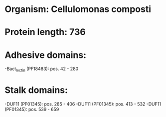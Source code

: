 * Organism: Cellulomonas composti
* Protein length: 736
* Adhesive domains:
-Bact_lectin (PF18483): pos. 42 - 280
* Stalk domains:
-DUF11 (PF01345): pos. 285 - 406
-DUF11 (PF01345): pos. 413 - 532
-DUF11 (PF01345): pos. 539 - 659

